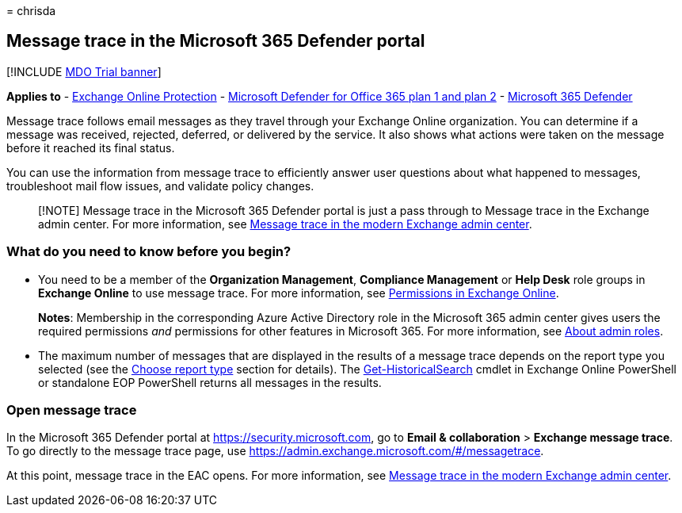 = 
chrisda

== Message trace in the Microsoft 365 Defender portal

{empty}[!INCLUDE link:../includes/mdo-trial-banner.md[MDO Trial banner]]

*Applies to* - link:eop-about.md[Exchange Online Protection] -
link:defender-for-office-365.md[Microsoft Defender for Office 365 plan 1
and plan 2] - link:../defender/microsoft-365-defender.md[Microsoft 365
Defender]

Message trace follows email messages as they travel through your
Exchange Online organization. You can determine if a message was
received, rejected, deferred, or delivered by the service. It also shows
what actions were taken on the message before it reached its final
status.

You can use the information from message trace to efficiently answer
user questions about what happened to messages, troubleshoot mail flow
issues, and validate policy changes.

____
[!NOTE] Message trace in the Microsoft 365 Defender portal is just a
pass through to Message trace in the Exchange admin center. For more
information, see
link:/exchange/monitoring/trace-an-email-message/message-trace-modern-eac[Message
trace in the modern Exchange admin center].
____

=== What do you need to know before you begin?

* You need to be a member of the *Organization Management*, *Compliance
Management* or *Help Desk* role groups in *Exchange Online* to use
message trace. For more information, see
link:/exchange/permissions-exo/permissions-exo[Permissions in Exchange
Online].
+
*Notes*: Membership in the corresponding Azure Active Directory role in
the Microsoft 365 admin center gives users the required permissions
_and_ permissions for other features in Microsoft 365. For more
information, see link:../../admin/add-users/about-admin-roles.md[About
admin roles].
* The maximum number of messages that are displayed in the results of a
message trace depends on the report type you selected (see the
link:/exchange/monitoring/trace-an-email-message/message-trace-modern-eac#choose-report-type[Choose
report type] section for details). The
link:/powershell/module/exchange/get-historicalsearch[Get-HistoricalSearch]
cmdlet in Exchange Online PowerShell or standalone EOP PowerShell
returns all messages in the results.

=== Open message trace

In the Microsoft 365 Defender portal at https://security.microsoft.com,
go to *Email & collaboration* > *Exchange message trace*. To go directly
to the message trace page, use
https://admin.exchange.microsoft.com/#/messagetrace.

At this point, message trace in the EAC opens. For more information, see
link:/exchange/monitoring/trace-an-email-message/message-trace-modern-eac[Message
trace in the modern Exchange admin center].

